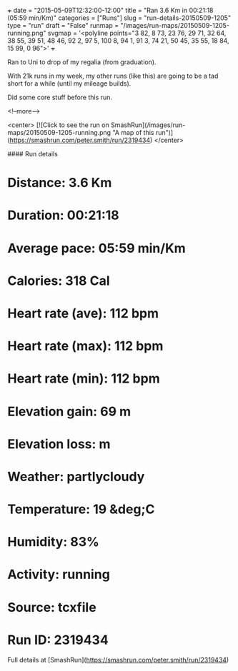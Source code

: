 +++
date = "2015-05-09T12:32:00-12:00"
title = "Ran 3.6 Km in 00:21:18 (05:59 min/Km)"
categories = ["Runs"]
slug = "run-details-20150509-1205"
type = "run"
draft = "False"
runmap = "/images/run-maps/20150509-1205-running.png"
svgmap = '<polyline points="3 82, 8 73, 23 76, 29 71, 32 64, 38 55, 39 51, 48 46, 92 2, 97 5, 100 8, 94 1, 91 3, 74 21, 50 45, 35 55, 18 84, 15 99, 0 96">'
+++

Ran to Uni to drop of my regalia (from graduation). 

With 21k runs in my week, my other runs (like this) are going to be a tad short for a while (until my mileage builds). 

Did some core stuff before this run. 



<!--more-->

<center>
[![Click to see the run on SmashRun](/images/run-maps/20150509-1205-running.png "A map of this run")](https://smashrun.com/peter.smith/run/2319434)
</center>

#### Run details

* Distance: 3.6 Km
* Duration: 00:21:18
* Average pace: 05:59 min/Km
* Calories: 318 Cal
* Heart rate (ave): 112 bpm
* Heart rate (max): 112 bpm
* Heart rate (min): 112 bpm
* Elevation gain: 69 m
* Elevation loss:  m
* Weather: partlycloudy
* Temperature: 19 &deg;C
* Humidity: 83%
* Activity: running
* Source: tcxfile
* Run ID: 2319434

Full details at [SmashRun](https://smashrun.com/peter.smith/run/2319434)